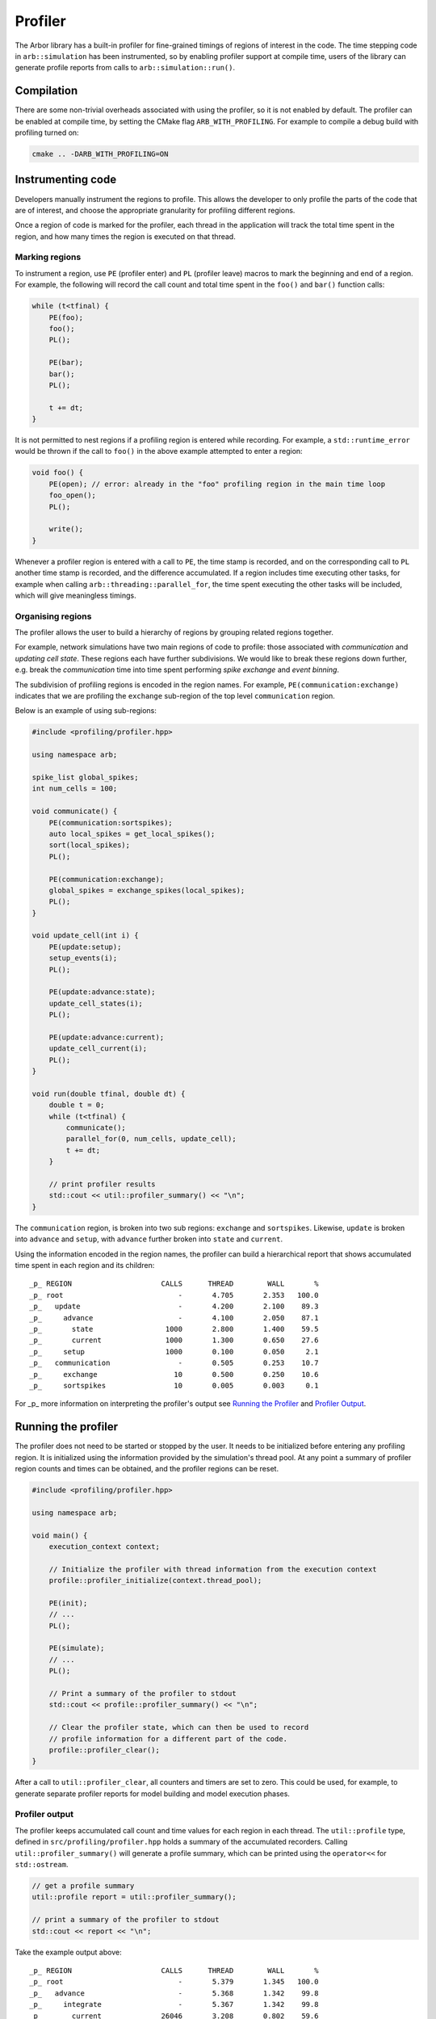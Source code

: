 .. _cppprofiler:

Profiler
========

The Arbor library has a built-in profiler for fine-grained timings of regions of interest in the code.
The time stepping code in ``arb::simulation`` has been instrumented, so by enabling profiler support at
compile time, users of the library can generate profile reports from calls to ``arb::simulation::run()``.

Compilation
-----------

There are some non-trivial overheads associated with using the profiler, so it is not enabled by default.
The profiler can be enabled at compile time, by setting the CMake flag ``ARB_WITH_PROFILING``.
For example to compile a debug build with profiling turned on:

.. code-block:: bash

    cmake .. -DARB_WITH_PROFILING=ON

Instrumenting code
------------------

Developers manually instrument the regions to profile.
This allows the developer to only profile the parts of the code that are of interest, and choose
the appropriate granularity for profiling different regions.

Once a region of code is marked for the profiler, each thread in the application will track the total time spent in the region, and how many times the region is executed on that thread.

Marking regions
~~~~~~~~~~~~~~~

To instrument a region, use ``PE`` (profiler enter) and ``PL`` (profiler leave) macros to mark the beginning and end of a region.
For example, the following will record the call count and total time spent in the ``foo()`` and ``bar()`` function calls:

.. container:: example-code

    .. code-block:: cpp

        while (t<tfinal) {
            PE(foo);
            foo();
            PL();

            PE(bar);
            bar();
            PL();

            t += dt;
        }

It is not permitted to nest regions if a profiling region is entered while recording.
For example, a ``std::runtime_error`` would be thrown if the call to ``foo()`` in the above example attempted to enter a region:

.. container:: example-code

    .. code-block:: cpp

        void foo() {
            PE(open); // error: already in the "foo" profiling region in the main time loop
            foo_open();
            PL();

            write();
        }

Whenever a profiler region is entered with a call to ``PE``, the time stamp is recorded,
and on the corresponding call to ``PL`` another time stamp is recorded,
and the difference accumulated.
If a region includes time executing other tasks, for example when calling
``arb::threading::parallel_for``, the time spent executing the other tasks will be included, which will give meaningless timings.

Organising regions
~~~~~~~~~~~~~~~~~~

The profiler allows the user to build a hierarchy of regions by grouping related regions together.

For example, network simulations have two main regions of code to profile: those associated with `communication` and `updating cell state`. These regions each have further subdivisions.
We would like to break these regions down further, e.g. break the `communication` time into time spent performing `spike exchange` and `event binning`.

The subdivision of profiling regions is encoded in the region names.
For example, ``PE(communication:exchange)`` indicates that we are profiling the ``exchange`` sub-region of the top level ``communication`` region.

Below is an example of using sub-regions:

.. container:: example-code

    .. code-block:: cpp

        #include <profiling/profiler.hpp>

        using namespace arb;

        spike_list global_spikes;
        int num_cells = 100;

        void communicate() {
            PE(communication:sortspikes);
            auto local_spikes = get_local_spikes();
            sort(local_spikes);
            PL();

            PE(communication:exchange);
            global_spikes = exchange_spikes(local_spikes);
            PL();
        }

        void update_cell(int i) {
            PE(update:setup);
            setup_events(i);
            PL();

            PE(update:advance:state);
            update_cell_states(i);
            PL();

            PE(update:advance:current);
            update_cell_current(i);
            PL();
        }

        void run(double tfinal, double dt) {
            double t = 0;
            while (t<tfinal) {
                communicate();
                parallel_for(0, num_cells, update_cell);
                t += dt;
            }

            // print profiler results
            std::cout << util::profiler_summary() << "\n";
        }

The ``communication`` region, is broken into two sub regions: ``exchange`` and ``sortspikes``.
Likewise, ``update`` is broken into ``advance`` and ``setup``, with ``advance``
further broken into ``state`` and ``current``.

Using the information encoded in the region names, the profiler can build a
hierarchical report that shows accumulated time spent in each region and its children:

::

    _p_ REGION                     CALLS      THREAD        WALL       %
    _p_ root                           -       4.705       2.353   100.0
    _p_   update                       -       4.200       2.100    89.3
    _p_     advance                    -       4.100       2.050    87.1
    _p_       state                 1000       2.800       1.400    59.5
    _p_       current               1000       1.300       0.650    27.6
    _p_     setup                   1000       0.100       0.050     2.1
    _p_   communication                -       0.505       0.253    10.7
    _p_     exchange                  10       0.500       0.250    10.6
    _p_     sortspikes                10       0.005       0.003     0.1

For _p_ more information on interpreting the profiler's output see
`Running the Profiler`_ and `Profiler Output`_.

Running the profiler
--------------------

The profiler does not need to be started or stopped by the user.
It needs to be initialized before entering any profiling region.
It is initialized using the information provided by the simulation's thread pool.
At any point a summary of profiler region counts and times can be obtained,
and the profiler regions can be reset.

.. container:: example-code

    .. code-block:: cpp

        #include <profiling/profiler.hpp>

        using namespace arb;

        void main() {
            execution_context context;

            // Initialize the profiler with thread information from the execution context
            profile::profiler_initialize(context.thread_pool);

            PE(init);
            // ...
            PL();

            PE(simulate);
            // ...
            PL();

            // Print a summary of the profiler to stdout
            std::cout << profile::profiler_summary() << "\n";

            // Clear the profiler state, which can then be used to record
            // profile information for a different part of the code.
            profile::profiler_clear();
        }

After a call to ``util::profiler_clear``, all counters and timers are set to zero.
This could be used, for example, to generate separate profiler reports for model building and model execution phases.

Profiler output
~~~~~~~~~~~~~~~

The profiler keeps accumulated call count and time values for each region in each thread.
The ``util::profile`` type, defined in ``src/profiling/profiler.hpp`` holds a summary of
the accumulated recorders. Calling ``util::profiler_summary()`` will generate a profile
summary, which can be printed using the ``operator<<`` for ``std::ostream``.

.. container:: example-code

    .. code-block:: cpp

            // get a profile summary
            util::profile report = util::profiler_summary();

            // print a summary of the profiler to stdout
            std::cout << report << "\n";

Take the example output above:

::

    _p_ REGION                     CALLS      THREAD        WALL       %
    _p_ root                           -       5.379       1.345   100.0
    _p_   advance                      -       5.368       1.342    99.8
    _p_     integrate                  -       5.367       1.342    99.8
    _p_       current              26046       3.208       0.802    59.6
    _p_       state                26046       1.200       0.300    22.3
    _p_       matrix                   -       0.808       0.202    15.0
    _p_         solve              26046       0.511       0.128     9.5
    _p_         build              26046       0.298       0.074     5.5
    _p_       events               78138       0.123       0.031     2.3
    _p_       ionupdate            26046       0.013       0.003     0.2
    _p_       samples              26046       0.007       0.002     0.1
    _p_       threshold            26046       0.005       0.001     0.1
    _p_   communication                -       0.012       0.003     0.2
    _p_     enqueue                    -       0.011       0.003     0.2
    _p_       sort                    88       0.011       0.003     0.2

For each region there are four values reported:

.. table::
    :widths: 10,60

    ====== ======================================================================
    Value  Definition
    ====== ======================================================================
    CALLS  The number of times each region was profiled, summed over all
           threads. Only the call count for the leaf regions is presented.
    THREAD The total accumulated time (in seconds) spent in the region,
           summed over all threads.
    WALL   The thread time divided by the number of threads.
    %      The proportion of the total thread time spent in the region
    ====== ======================================================================

